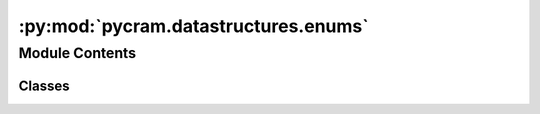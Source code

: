 :py:mod:`pycram.datastructures.enums`
=====================================

.. py:module:: pycram.datastructures.enums

.. autoapi-nested-parse::

   Module holding all enums of PyCRAM.



Module Contents
---------------

Classes
~~~~~~~

.. autoapisummary::

   pycram.datastructures.enums.Arms
   pycram.datastructures.enums.TaskStatus
   pycram.datastructures.enums.JointType
   pycram.datastructures.enums.Grasp
   pycram.datastructures.enums.ObjectType
   pycram.datastructures.enums.State
   pycram.datastructures.enums.Shape
   pycram.datastructures.enums.WorldMode
   pycram.datastructures.enums.AxisIdentifier
   pycram.datastructures.enums.GripperState




.. py:class:: Arms


   Bases: :py:obj:`enum.Enum`

   Enum for Arms.

   .. py:attribute:: LEFT

      

   .. py:attribute:: RIGHT

      

   .. py:attribute:: BOTH

      


.. py:class:: TaskStatus


   Bases: :py:obj:`enum.Enum`

   Enum for readable descriptions of a tasks' status.

   .. py:attribute:: CREATED
      :value: 0

      

   .. py:attribute:: RUNNING
      :value: 1

      

   .. py:attribute:: SUCCEEDED
      :value: 2

      

   .. py:attribute:: FAILED
      :value: 3

      


.. py:class:: JointType


   Bases: :py:obj:`enum.Enum`

   Enum for readable joint types.

   .. py:attribute:: REVOLUTE
      :value: 0

      

   .. py:attribute:: PRISMATIC
      :value: 1

      

   .. py:attribute:: SPHERICAL
      :value: 2

      

   .. py:attribute:: PLANAR
      :value: 3

      

   .. py:attribute:: FIXED
      :value: 4

      

   .. py:attribute:: UNKNOWN
      :value: 5

      

   .. py:attribute:: CONTINUOUS
      :value: 6

      

   .. py:attribute:: FLOATING
      :value: 7

      


.. py:class:: Grasp


   Bases: :py:obj:`enum.Enum`

   Enum for Grasp orientations.

   .. py:attribute:: FRONT
      :value: 0

      

   .. py:attribute:: LEFT
      :value: 1

      

   .. py:attribute:: RIGHT
      :value: 2

      

   .. py:attribute:: TOP
      :value: 3

      


.. py:class:: ObjectType


   Bases: :py:obj:`enum.Enum`

   Enum for Object types to easier identify different objects

   .. py:attribute:: METALMUG

      

   .. py:attribute:: PRINGLES

      

   .. py:attribute:: MILK

      

   .. py:attribute:: SPOON

      

   .. py:attribute:: BOWL

      

   .. py:attribute:: BREAKFAST_CEREAL

      

   .. py:attribute:: JEROEN_CUP

      

   .. py:attribute:: ROBOT

      

   .. py:attribute:: ENVIRONMENT

      

   .. py:attribute:: GENERIC_OBJECT

      

   .. py:attribute:: HUMAN

      


.. py:class:: State


   Bases: :py:obj:`enum.Enum`

   Enumeration which describes the result of a language expression.

   .. py:attribute:: SUCCEEDED
      :value: 1

      

   .. py:attribute:: FAILED
      :value: 0

      

   .. py:attribute:: RUNNING
      :value: 2

      

   .. py:attribute:: INTERRUPTED
      :value: 3

      


.. py:class:: Shape


   Bases: :py:obj:`enum.Enum`

   Enum for visual shapes of objects

   .. py:attribute:: SPHERE
      :value: 2

      

   .. py:attribute:: BOX
      :value: 3

      

   .. py:attribute:: CYLINDER
      :value: 4

      

   .. py:attribute:: MESH
      :value: 5

      

   .. py:attribute:: PLANE
      :value: 6

      

   .. py:attribute:: CAPSULE
      :value: 7

      


.. py:class:: WorldMode


   Bases: :py:obj:`enum.Enum`

   Enum for the different modes of the world.

   .. py:attribute:: GUI
      :value: 'GUI'

      

   .. py:attribute:: DIRECT
      :value: 'DIRECT'

      


.. py:class:: AxisIdentifier


   Bases: :py:obj:`enum.Enum`

   Enum for translating the axis name to a vector along that axis.

   .. py:attribute:: X
      :value: (1, 0, 0)

      

   .. py:attribute:: Y
      :value: (0, 1, 0)

      

   .. py:attribute:: Z
      :value: (0, 0, 1)

      


.. py:class:: GripperState


   Bases: :py:obj:`enum.Enum`

   Enum for the different motions of the gripper.

   .. py:attribute:: OPEN

      

   .. py:attribute:: CLOSE

      


